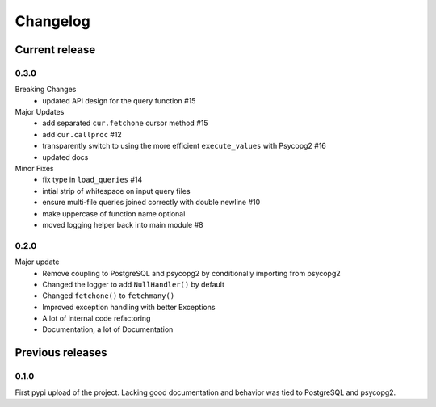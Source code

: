 =========
Changelog
=========

Current release
===============

0.3.0
-----
Breaking Changes
	- updated API design for the query function #15

Major Updates
	- add separated ``cur.fetchone`` cursor method #15
	- add ``cur.callproc`` #12
	- transparently switch to using the more efficient ``execute_values`` with Psycopg2 #16
	- updated docs

Minor Fixes
	- fix type in ``load_queries`` #14
	- intial strip of whitespace on input query files
	- ensure multi-file queries joined correctly with double newline #10
	- make uppercase of function name optional
	- moved logging helper back into main module #8

0.2.0
-----
Major update
    - Remove coupling to PostgreSQL and psycopg2 by conditionally importing from psycopg2
    - Changed the logger to add ``NullHandler()`` by default
    - Changed ``fetchone()`` to ``fetchmany()``
    - Improved exception handling with better Exceptions
    - A lot of internal code refactoring
    - Documentation, a lot of Documentation

Previous releases
=================

0.1.0
-----
First pypi upload of the project. Lacking good documentation and behavior was tied to PostgreSQL and psycopg2.

